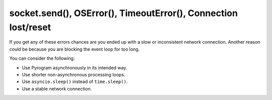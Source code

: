 socket.send(), OSError(), TimeoutError(), Connection lost/reset
===============================================================

If you get any of these errors chances are you ended up with a slow or inconsistent network connection.
Another reason could be because you are blocking the event loop for too long.

You can consider the following:

- Use Pyrogram asynchronously in its intended way.
- Use shorter non-asynchronous processing loops.
- Use ``asyncio.sleep()`` instead of ``time.sleep()``.
- Use a stable network connection.
